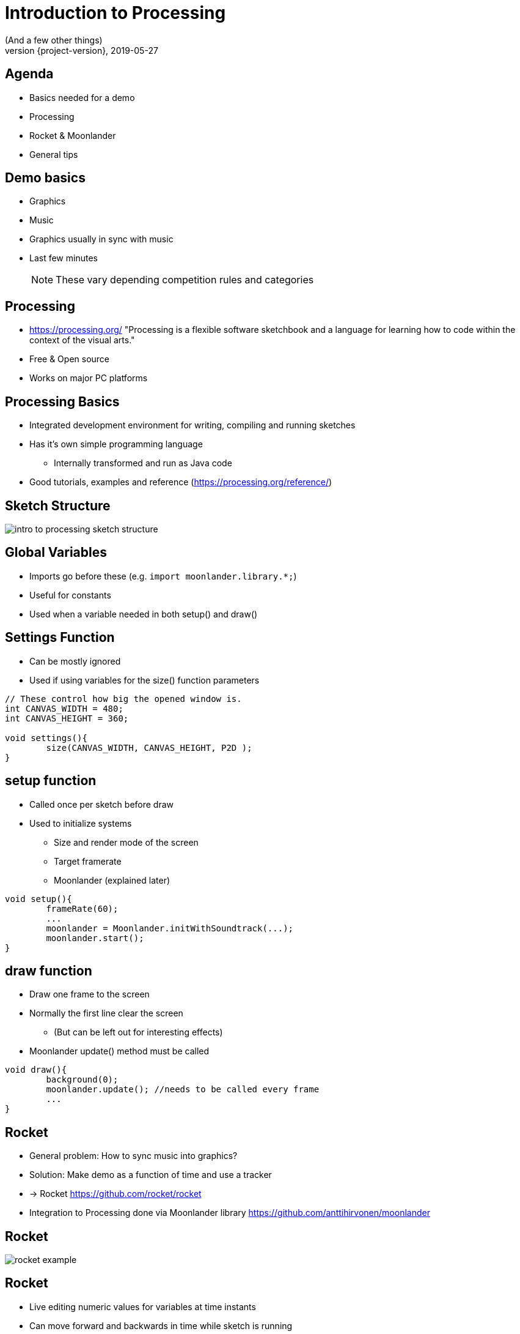= Introduction to Processing
(And a few other things)
2019-05-27
:revnumber: {project-version}
ifndef::imagesdir[:imagesdir: images]
ifndef::sourcedir[:sourcedir: ../../main/java]
:icons: font

== Agenda

[%step]
* Basics needed for a demo
* Processing
* Rocket & Moonlander
* General tips

== Demo basics

[%step]
* Graphics
* Music
* Graphics usually in sync with music
* Last few minutes
+
NOTE: These vary depending competition rules and categories

== Processing

* https://processing.org/ "Processing is a flexible software sketchbook and a language for learning how to code within the context of the visual arts."
* Free & Open source
* Works on major PC platforms

== Processing Basics

* Integrated development environment for writing, compiling and running sketches
* Has it's own simple programming language
** Internally transformed and run as Java code
* Good tutorials, examples and reference (https://processing.org/reference/)

== Sketch Structure

image::intro_to_processing_sketch_structure.jpg[]

== Global Variables
* Imports go before these (e.g. `import moonlander.library.*;`)
* Useful for constants
* Used when a variable needed in both setup() and draw()


== Settings Function
* Can be mostly ignored
* Used if using variables for the size() function parameters

[source, java]
----
// These control how big the opened window is.
int CANVAS_WIDTH = 480;
int CANVAS_HEIGHT = 360;

void settings(){
	size(CANVAS_WIDTH, CANVAS_HEIGHT, P2D );
}
----

== setup function
* Called once per sketch before draw
* Used to initialize systems
** Size and render mode of the screen
** Target framerate
** Moonlander (explained later)

[source, java]
----
void setup(){
	frameRate(60);
	...
	moonlander = Moonlander.initWithSoundtrack(...);
	moonlander.start();
}
----

== draw function
* Draw one frame to the screen
* Normally the first line clear the screen
** (But can be left out for interesting effects)
* Moonlander update() method must be called

[source, java]
----
void draw(){
	background(0);
	moonlander.update(); //needs to be called every frame
	...
}
----

== Rocket

[%step]
* General problem: How to sync music into graphics?
* Solution: Make demo as a function of time and use a tracker
* -> Rocket https://github.com/rocket/rocket
* Integration to Processing done via Moonlander library https://github.com/anttihirvonen/moonlander

== Rocket
image::rocket_example.jpg[]

== Rocket

[%step]
* Live editing numeric values for variables at time instants
* Can move forward and backwards in time while sketch is running
* Define interpolations between defined values
* Read values to Processing via Moonlander
* Configuration can be saved as a file to be run without Rocket

== Installing moonlander
* First install Minim dependency
** Sketch -> Import Library -> Add Library
* Download Moonlander and unzip to your Sketchbook location
** File -> Preferences "Sketchbook location"
** (libraries subfolder, next to minim folder)

== Music
* Use music that you have created yourself or have a license/permission to use
* Making it yourself will give you more control, but the learning workload might be outside the scope of the event
* In both cases, you'll need the tempo BPM number (Beats Per Minute) for Moonlander

== Music cont'd
* For free music Google "Royalty free music" and/or "Creative Commons music"
* https://incompetech.com/music/royalty-free/music.html
* Check the license and make required attributions

NOTE: In practice choose something that is Creative Commons (CC) and mention in the credits

WARNING: Do not use CC-ND (Creative Commons "No Derivates")

== Tips

* Start at http://www.graffathon.fi/2019/getting-started/
* Use version control (e.g. Git), or at least backups
* Make something you can submit first, improve later
* Doublecheck the final version is correct one
* Have fun :)

== Tips - extra
* Code everything as function of time
* Code everything resolution independent
* Only needs to look good on the compo machine
* Effects can be short and can be repeated
* Use a "scene" variable in rocket for pacing

== Tips - extra2
* Libraries 
** PeasyCam
** QueasyCam


